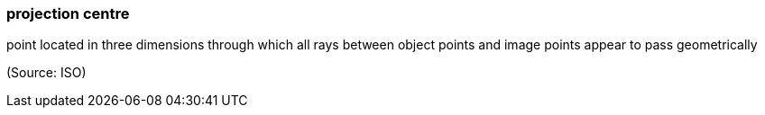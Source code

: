 === projection centre

point located in three dimensions through which all rays between object points and image points appear to pass geometrically

(Source: ISO)

